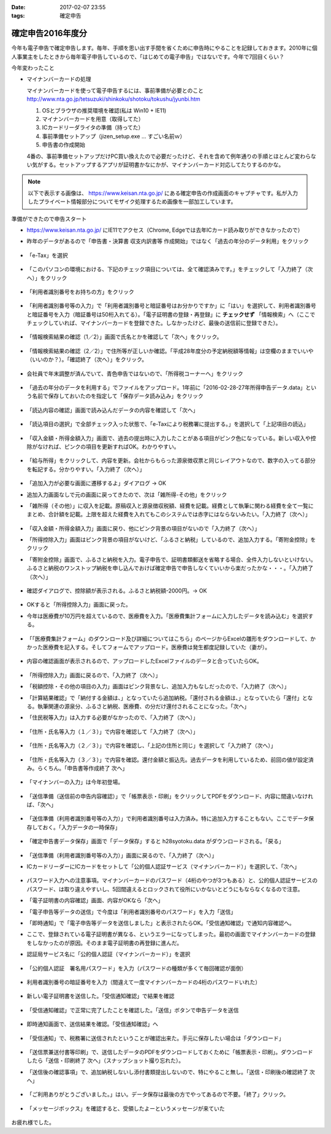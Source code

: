 :date: 2017-02-07 23:55
:tags: 確定申告

==============================
確定申告2016年度分
==============================

今年も電子申告で確定申告します。毎年、手順を思い出す手間を省くために申告時にやることを記録しておきます。2010年に個人事業主をしたときから毎年電子申告しているので、「はじめての電子申告」ではないです。今年で7回目くらい？

今年変わったこと

* マイナンバーカードの処理

  マイナンバーカードを使って電子申告するには、事前準備が必要とのこと
  http://www.nta.go.jp/tetsuzuki/shinkoku/shotoku/tokushu/jyunbi.htm

  1. OSとブラウザの推奨環境を確認(私は Win10 + IE11)
  2. マイナンバーカードを用意（取得してた）
  3. ICカードリーダライタの準備（持ってた）
  4. 事前準備セットアップ（jizen_setup.exe ... すごい名前ｗ）
  5. 申告書の作成開始

  4番の、事前準備セットアップだけPC買い換えたので必要だったけど、それを含めて例年通りの手順とほとんど変わらない気がする。セットアップするアプリが証明書かなにかが、マイナンバーカード対応してたりするのかな。


.. note::

   以下で表示する画像は、 https://www.keisan.nta.go.jp/ にある確定申告の作成画面のキャプチャです。私が入力したプライベート情報部分についてモザイク処理するため画像を一部加工しています。

準備ができたので申告スタート

* https://www.keisan.nta.go.jp/ にIE11でアクセス（Chrome, Edgeでは去年ICカード読み取りができなかったので）
* 昨年のデータがあるので「申告書・決算書 収支内訳書等 作成開始」ではなく「過去の年分のデータ利用」をクリック

  .. figure:: 1.*

* 「e-Tax」を選択

  .. figure:: 2.*

* 「このパソコンの環境における、下記のチェック項目については、全て確認済みです。」をチェックして「入力終了（次へ）」をクリック

  .. figure:: 3.*

* 「利用者識別番号をお持ちの方」をクリック

  .. figure:: 4.*

* 「利用者識別番号等の入力」で「利用者識別番号と暗証番号はお分かりですか」に「はい」を選択して、利用者識別番号と暗証番号を入力（暗証番号は50桁入れてる）。「電子証明書の登録・再登録」に **チェックせず** 「情報検索」へ（ここでチェックしていれば、マイナンバーカードを登録できた。しなかったけど、最後の送信前に登録できた）。

  .. figure:: 5.*

* 「情報検索結果の確認（1／2）」画面で氏名とかを確認して「次へ」をクリック。

  .. figure:: 6.*

* 「情報検索結果の確認（2／2）」で住所等が正しいか確認。「平成28年度分の予定納税額等情報」は空欄のままでいいや（いいのか？）。「確認終了（次へ）」をクリック。

  .. figure:: 7.*

* 会社員で年末調整が済んでいて、青色申告ではないので、「所得税コーナーへ」をクリック

  .. figure:: 8.*

* 「過去の年分のデータを利用する」でファイルをアップロード。1年前に「2016-02-28-27年所得申告データ.data」という名前で保存しておいたのを指定して「保存データ読み込み」をクリック

  .. figure:: 9.*

* 「読込内容の確認」画面で読み込んだデータの内容を確認して「次へ」

  .. figure:: 10.*

* 「読込項目の選択」で全部チェック入った状態で、「e-Taxにより税務署に提出する。」を選択して「上記項目の読込」

  .. figure:: 11.*

* 「収入金額・所得金額入力」画面で、過去の提出時に入力したことがある項目がピンク色になっている。新しい収入や控除がなければ、ピンクの項目を更新すればOK。わかりやすい。

  .. figure:: 12.*

* 「給与所得」をクリックして、内容を更新。会社からもらった源泉徴収票と同じレイアウトなので、数字の入ってる部分を転記する。分かりやすい。「入力終了（次へ）」

  .. figure:: 13.*

* 「追加入力が必要な画面に遷移するよ」ダイアログ -> OK
* 追加入力画面なしで元の画面に戻ってきたので、次は「雑所得-その他」をクリック
* 「雑所得（その他）」に収入を記載。原稿収入と源泉徴収税額、経費を記載。経費として執筆に関わる経費を全て一覧にまとめ、合計額を記載。上限を超えた経費を入れてもこのシステムでは赤字にはならないみたい。「入力終了（次へ）」

  .. figure:: 14.*

* 「収入金額・所得金額入力」画面に戻り、他にピンク背景の項目がないので「入力終了（次へ）」
* 「所得控除入力」画面はピンク背景の項目がないけど、「ふるさと納税」しているので、追加入力する。「寄附金控除」をクリック
* 「寄附金控除」画面で、ふるさと納税を入力。電子申告で、証明書類郵送を省略する場合、全件入力しないといけない。ふるさと納税のワンストップ納税を申し込んでおけば確定申告で申告しなくていいから楽だったかな・・・。「入力終了（次へ）」

  .. figure:: 15.*

* 確認ダイアログで、控除額が表示される。ふるさと納税額-2000円。-> OK

  .. figure:: 16.*

* OKすると「所得控除入力」画面に戻った。
* 今年は医療費が10万円を超えているので、医療費を入力。「医療費集計フォームに入力したデータを読み込む」を選択する。

  .. figure:: 17.*

* 「「医療費集計フォーム」のダウンロード及び詳細についてはこちら」のページからExcelの雛形をダウンロードして、かかった医療費を記入する。そしてフォームでアップロード。医療費は発生都度記録していた（妻が）。

  .. figure:: 18.*

* 内容の確認画面が表示されるので、アップロードしたExcelファイルのデータと合っていたらOK。

  .. figure:: 19.*

  .. figure:: 20.*

  .. figure:: 21.*


* 「所得控除入力」画面に戻るので、「入力終了（次へ）」
* 「税額控除・その他の項目の入力」画面はピンク背景なし、追加入力もなしだったので、「入力終了（次へ）」
* 「計算結果確認」で「納付する金額は、」となっていたら追加納税。「還付される金額は、」となっていたら「還付」となる。執筆関連の源泉分、ふるさと納税、医療費、の分だけ還付されることになった。「次へ」
* 「住民税等入力」は入力する必要がなかったので、「入力終了（次へ）」

  .. figure:: 22.*

* 「住所・氏名等入力（１／３）」で内容を確認して「入力終了（次へ）」

  .. figure:: 23.*

* 「住所・氏名等入力（２／３）」で内容を確認し、「上記の住所と同じ」を選択して「入力終了（次へ）」

  .. figure:: 24.*

* 「住所・氏名等入力（３／３）」で内容を確認。還付金額と振込先。過去データを利用しているため、前回の値が設定済み。らくちん。「申告書等作成終了 次へ」

  .. figure:: 25.*

* 「マイナンバーの入力」は今年初登場。

  .. figure:: 26.*

* 「送信準備（送信前の申告内容確認）」で「帳票表示・印刷」をクリックしてPDFをダウンロード、内容に間違いなければ、「次へ」

  .. figure:: 27.*

* 「送信準備（利用者識別番号等の入力）」で利用者識別番号は入力済み。特に追加入力することもない。ここでデータ保存しておく。「入力データの一時保存」

  .. figure:: 28.*

  .. figure:: 28b.*

* 「確定申告書データ保存」画面で「データ保存」すると h28syotoku.data がダウンロードされる。「戻る」

  .. figure:: 29.*

* 「送信準備（利用者識別番号等の入力）」画面に戻るので、「入力終了（次へ）」

* ICカードリーダーにICカードをセットして「公的個人認証サービス（マイナンバーカード）」を選択して、「次へ」

  .. figure:: 30.*

* パスワード入力への注意事項。マイナンバーカードのパスワード（4桁のやつが3つもある）と、公的個人認証サービスのパスワード、は取り違えやすいし、5回間違えるとロックされて役所にいかないとどうにもならなくなるので注意。
* 「電子証明書の内容確認」画面、内容がOKなら「次へ」
* 「電子申告等データの送信」で今度は「利用者識別番号のパスワード」を入力「送信」
* 「即時通知」で「電子申告等データを送信しました」と表示されたらOK。「受信通知確認」で通知内容確認へ。
* ここで、登録されている電子証明書が異なる、というエラーになってしまった。最初の画面でマイナンバーカードの登録をしなかったのが原因。そのまま電子証明書の再登録に進んだ。

* 認証局サービス名に「公的個人認証（マイナンバーカード）」を選択

  .. figure:: 31.*

  .. figure:: 33.*

* 「公的個人認証　署名用パスワード」を入力（パスワードの種類が多くて毎回確認が面倒）

  .. figure:: 33.*

  .. figure:: 34.*

* 利用者識別番号の暗証番号を入力（間違えて一度マイナンバーカードの4桁のパスワードいれた）

  .. figure:: 35.*

* 新しい電子証明書を送信した。「受信通知確認」で結果を確認

  .. figure:: 36.*

* 「受信通知確認」で正常に完了したことを確認した。「送信」ボタンで申告データを送信

  .. figure:: 37.*

* 即時通知画面で、送信結果を確認。「受信通知確認」へ

  .. figure:: 38.*

* 「受信通知」で、税務署に送信されたということが確認出来た。手元に保存したい場合は「ダウンロード」

  .. figure:: 39.*

* 「送信票兼送付書等印刷」で、送信したデータのPDFをダウンロードしておくために「帳票表示・印刷」。ダウンロードしたら「送信・印刷終了 次へ」（スナップショット撮り忘れた）。

* 「送信後の確認事項」で、追加納税しないし添付書類提出しないので、特にやること無し。「送信・印刷後の確認終了 次へ」

  .. figure:: 40.*

* 「ご利用ありがとうございました。」はい。データ保存は最後の方でやってあるので不要。「終了」クリック。

  .. figure:: 41.*

* 「メッセージボックス」を確認すると、受領したよーというメッセージが来ていた

  .. figure:: 42.*


お疲れ様でした。



.. .. figure:: 32.*

